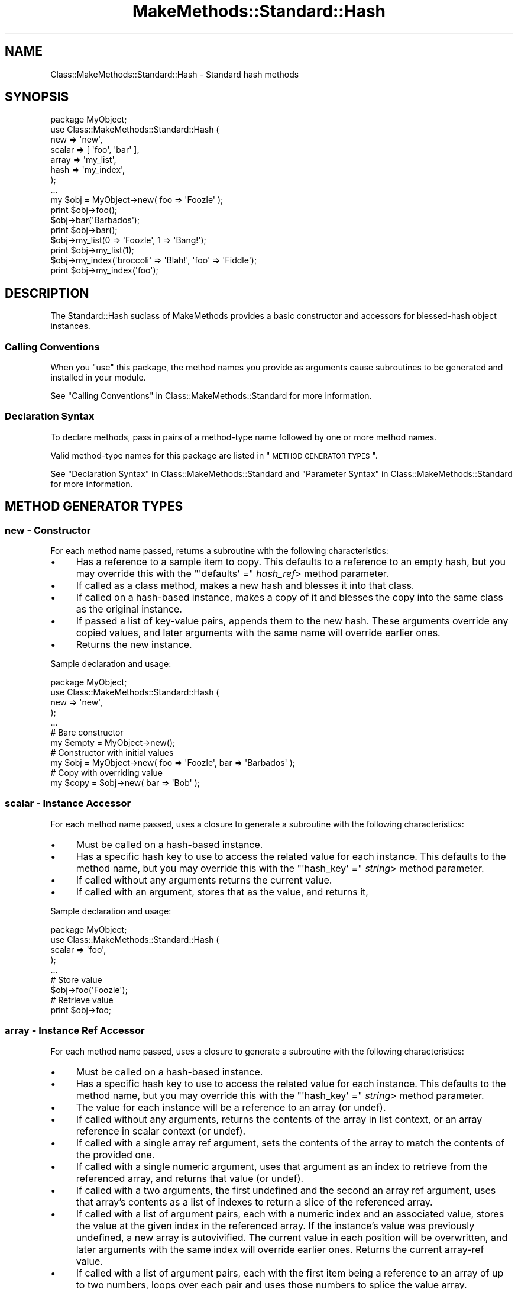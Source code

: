 .\" Automatically generated by Pod::Man 2.23 (Pod::Simple 3.14)
.\"
.\" Standard preamble:
.\" ========================================================================
.de Sp \" Vertical space (when we can't use .PP)
.if t .sp .5v
.if n .sp
..
.de Vb \" Begin verbatim text
.ft CW
.nf
.ne \\$1
..
.de Ve \" End verbatim text
.ft R
.fi
..
.\" Set up some character translations and predefined strings.  \*(-- will
.\" give an unbreakable dash, \*(PI will give pi, \*(L" will give a left
.\" double quote, and \*(R" will give a right double quote.  \*(C+ will
.\" give a nicer C++.  Capital omega is used to do unbreakable dashes and
.\" therefore won't be available.  \*(C` and \*(C' expand to `' in nroff,
.\" nothing in troff, for use with C<>.
.tr \(*W-
.ds C+ C\v'-.1v'\h'-1p'\s-2+\h'-1p'+\s0\v'.1v'\h'-1p'
.ie n \{\
.    ds -- \(*W-
.    ds PI pi
.    if (\n(.H=4u)&(1m=24u) .ds -- \(*W\h'-12u'\(*W\h'-12u'-\" diablo 10 pitch
.    if (\n(.H=4u)&(1m=20u) .ds -- \(*W\h'-12u'\(*W\h'-8u'-\"  diablo 12 pitch
.    ds L" ""
.    ds R" ""
.    ds C` ""
.    ds C' ""
'br\}
.el\{\
.    ds -- \|\(em\|
.    ds PI \(*p
.    ds L" ``
.    ds R" ''
'br\}
.\"
.\" Escape single quotes in literal strings from groff's Unicode transform.
.ie \n(.g .ds Aq \(aq
.el       .ds Aq '
.\"
.\" If the F register is turned on, we'll generate index entries on stderr for
.\" titles (.TH), headers (.SH), subsections (.SS), items (.Ip), and index
.\" entries marked with X<> in POD.  Of course, you'll have to process the
.\" output yourself in some meaningful fashion.
.ie \nF \{\
.    de IX
.    tm Index:\\$1\t\\n%\t"\\$2"
..
.    nr % 0
.    rr F
.\}
.el \{\
.    de IX
..
.\}
.\"
.\" Accent mark definitions (@(#)ms.acc 1.5 88/02/08 SMI; from UCB 4.2).
.\" Fear.  Run.  Save yourself.  No user-serviceable parts.
.    \" fudge factors for nroff and troff
.if n \{\
.    ds #H 0
.    ds #V .8m
.    ds #F .3m
.    ds #[ \f1
.    ds #] \fP
.\}
.if t \{\
.    ds #H ((1u-(\\\\n(.fu%2u))*.13m)
.    ds #V .6m
.    ds #F 0
.    ds #[ \&
.    ds #] \&
.\}
.    \" simple accents for nroff and troff
.if n \{\
.    ds ' \&
.    ds ` \&
.    ds ^ \&
.    ds , \&
.    ds ~ ~
.    ds /
.\}
.if t \{\
.    ds ' \\k:\h'-(\\n(.wu*8/10-\*(#H)'\'\h"|\\n:u"
.    ds ` \\k:\h'-(\\n(.wu*8/10-\*(#H)'\`\h'|\\n:u'
.    ds ^ \\k:\h'-(\\n(.wu*10/11-\*(#H)'^\h'|\\n:u'
.    ds , \\k:\h'-(\\n(.wu*8/10)',\h'|\\n:u'
.    ds ~ \\k:\h'-(\\n(.wu-\*(#H-.1m)'~\h'|\\n:u'
.    ds / \\k:\h'-(\\n(.wu*8/10-\*(#H)'\z\(sl\h'|\\n:u'
.\}
.    \" troff and (daisy-wheel) nroff accents
.ds : \\k:\h'-(\\n(.wu*8/10-\*(#H+.1m+\*(#F)'\v'-\*(#V'\z.\h'.2m+\*(#F'.\h'|\\n:u'\v'\*(#V'
.ds 8 \h'\*(#H'\(*b\h'-\*(#H'
.ds o \\k:\h'-(\\n(.wu+\w'\(de'u-\*(#H)/2u'\v'-.3n'\*(#[\z\(de\v'.3n'\h'|\\n:u'\*(#]
.ds d- \h'\*(#H'\(pd\h'-\w'~'u'\v'-.25m'\f2\(hy\fP\v'.25m'\h'-\*(#H'
.ds D- D\\k:\h'-\w'D'u'\v'-.11m'\z\(hy\v'.11m'\h'|\\n:u'
.ds th \*(#[\v'.3m'\s+1I\s-1\v'-.3m'\h'-(\w'I'u*2/3)'\s-1o\s+1\*(#]
.ds Th \*(#[\s+2I\s-2\h'-\w'I'u*3/5'\v'-.3m'o\v'.3m'\*(#]
.ds ae a\h'-(\w'a'u*4/10)'e
.ds Ae A\h'-(\w'A'u*4/10)'E
.    \" corrections for vroff
.if v .ds ~ \\k:\h'-(\\n(.wu*9/10-\*(#H)'\s-2\u~\d\s+2\h'|\\n:u'
.if v .ds ^ \\k:\h'-(\\n(.wu*10/11-\*(#H)'\v'-.4m'^\v'.4m'\h'|\\n:u'
.    \" for low resolution devices (crt and lpr)
.if \n(.H>23 .if \n(.V>19 \
\{\
.    ds : e
.    ds 8 ss
.    ds o a
.    ds d- d\h'-1'\(ga
.    ds D- D\h'-1'\(hy
.    ds th \o'bp'
.    ds Th \o'LP'
.    ds ae ae
.    ds Ae AE
.\}
.rm #[ #] #H #V #F C
.\" ========================================================================
.\"
.IX Title "MakeMethods::Standard::Hash 3"
.TH MakeMethods::Standard::Hash 3 "2004-09-07" "perl v5.12.4" "User Contributed Perl Documentation"
.\" For nroff, turn off justification.  Always turn off hyphenation; it makes
.\" way too many mistakes in technical documents.
.if n .ad l
.nh
.SH "NAME"
Class::MakeMethods::Standard::Hash \- Standard hash methods
.SH "SYNOPSIS"
.IX Header "SYNOPSIS"
.Vb 8
\&  package MyObject;
\&  use Class::MakeMethods::Standard::Hash (
\&    new => \*(Aqnew\*(Aq,
\&    scalar => [ \*(Aqfoo\*(Aq, \*(Aqbar\*(Aq ],
\&    array => \*(Aqmy_list\*(Aq,
\&    hash => \*(Aqmy_index\*(Aq,
\&  );
\&  ...
\&  
\&  my $obj = MyObject\->new( foo => \*(AqFoozle\*(Aq );
\&  print $obj\->foo();
\&  
\&  $obj\->bar(\*(AqBarbados\*(Aq); 
\&  print $obj\->bar();
\&  
\&  $obj\->my_list(0 => \*(AqFoozle\*(Aq, 1 => \*(AqBang!\*(Aq);
\&  print $obj\->my_list(1);
\&  
\&  $obj\->my_index(\*(Aqbroccoli\*(Aq => \*(AqBlah!\*(Aq, \*(Aqfoo\*(Aq => \*(AqFiddle\*(Aq);
\&  print $obj\->my_index(\*(Aqfoo\*(Aq);
.Ve
.SH "DESCRIPTION"
.IX Header "DESCRIPTION"
The Standard::Hash suclass of MakeMethods provides a basic constructor and accessors for blessed-hash object instances.
.SS "Calling Conventions"
.IX Subsection "Calling Conventions"
When you \f(CW\*(C`use\*(C'\fR this package, the method names you provide
as arguments cause subroutines to be generated and installed in
your module.
.PP
See \*(L"Calling Conventions\*(R" in Class::MakeMethods::Standard for more information.
.SS "Declaration Syntax"
.IX Subsection "Declaration Syntax"
To declare methods, pass in pairs of a method-type name followed
by one or more method names.
.PP
Valid method-type names for this package are listed in \*(L"\s-1METHOD\s0
\&\s-1GENERATOR\s0 \s-1TYPES\s0\*(R".
.PP
See \*(L"Declaration Syntax\*(R" in Class::MakeMethods::Standard and \*(L"Parameter Syntax\*(R" in Class::MakeMethods::Standard for more information.
.SH "METHOD GENERATOR TYPES"
.IX Header "METHOD GENERATOR TYPES"
.SS "new \- Constructor"
.IX Subsection "new - Constructor"
For each method name passed, returns a subroutine with the following characteristics:
.IP "\(bu" 4
Has a reference to a sample item to copy. This defaults to a reference to an empty hash, but you may override this with the \f(CW\*(C`\*(Aqdefaults\*(Aq =\*(C'\fR \fIhash_ref\fR>  method parameter.
.IP "\(bu" 4
If called as a class method, makes a new hash and blesses it into that class.
.IP "\(bu" 4
If called on a hash-based instance, makes a copy of it and blesses the copy into the same class as the original instance.
.IP "\(bu" 4
If passed a list of key-value pairs, appends them to the new hash. These arguments override any copied values, and later arguments with the same name will override earlier ones.
.IP "\(bu" 4
Returns the new instance.
.PP
Sample declaration and usage:
.PP
.Vb 5
\&  package MyObject;
\&  use Class::MakeMethods::Standard::Hash (
\&    new => \*(Aqnew\*(Aq,
\&  );
\&  ...
\&  
\&  # Bare constructor
\&  my $empty = MyObject\->new();
\&  
\&  # Constructor with initial values
\&  my $obj = MyObject\->new( foo => \*(AqFoozle\*(Aq, bar => \*(AqBarbados\*(Aq );
\&  
\&  # Copy with overriding value
\&  my $copy = $obj\->new( bar => \*(AqBob\*(Aq );
.Ve
.SS "scalar \- Instance Accessor"
.IX Subsection "scalar - Instance Accessor"
For each method name passed, uses a closure to generate a subroutine with the following characteristics:
.IP "\(bu" 4
Must be called on a hash-based instance.
.IP "\(bu" 4
Has a specific hash key to use to access the related value for each instance.
This defaults to the method name, but you may override this with the \f(CW\*(C`\*(Aqhash_key\*(Aq =\*(C'\fR \fIstring\fR> method parameter.
.IP "\(bu" 4
If called without any arguments returns the current value.
.IP "\(bu" 4
If called with an argument, stores that as the value, and returns it,
.PP
Sample declaration and usage:
.PP
.Vb 5
\&  package MyObject;
\&  use Class::MakeMethods::Standard::Hash (
\&    scalar => \*(Aqfoo\*(Aq,
\&  );
\&  ...
\&  
\&  # Store value
\&  $obj\->foo(\*(AqFoozle\*(Aq);
\&  
\&  # Retrieve value
\&  print $obj\->foo;
.Ve
.SS "array \- Instance Ref Accessor"
.IX Subsection "array - Instance Ref Accessor"
For each method name passed, uses a closure to generate a subroutine with the following characteristics:
.IP "\(bu" 4
Must be called on a hash-based instance.
.IP "\(bu" 4
Has a specific hash key to use to access the related value for each instance.
This defaults to the method name, but you may override this with the \f(CW\*(C`\*(Aqhash_key\*(Aq =\*(C'\fR \fIstring\fR> method parameter.
.IP "\(bu" 4
The value for each instance will be a reference to an array (or undef).
.IP "\(bu" 4
If called without any arguments, returns the contents of the array in list context, or an array reference in scalar context (or undef).
.IP "\(bu" 4
If called with a single array ref argument, sets the contents of the array to match the contents of the provided one.
.IP "\(bu" 4
If called with a single numeric argument, uses that argument as an index to retrieve from the referenced array, and returns that value (or undef).
.IP "\(bu" 4
If called with a two arguments, the first undefined and the second an array ref argument, uses that array's contents as a list of indexes to return a slice of the referenced array.
.IP "\(bu" 4
If called with a list of argument pairs, each with a numeric index and an associated value, stores the value at the given index in the referenced array. If the instance's value was previously undefined, a new array is autovivified. The current value in each position will be overwritten, and later arguments with the same index will override earlier ones. Returns the current array-ref value.
.IP "\(bu" 4
If called with a list of argument pairs, each with the first item being a reference to an array of up to two numbers, loops over each pair and uses those numbers to splice the value array.
.Sp
The first controlling number is the position at which the splice will begin. Zero will start before the first item in the list. Negative numbers count backwards from the end of the array.
.Sp
The second number is the number of items to be removed from the list. If it is omitted, or undefined, or zero, no items are removed. If it is a positive integer, that many items will be returned.
.Sp
If both numbers are omitted, or are both undefined, they default to containing the entire value array.
.Sp
If the second argument is undef, no values will be inserted; if it is a non-reference value, that one value will be inserted; if it is an array-ref, its values will be copied.
.Sp
The method returns the items that removed from the array, if any.
.PP
Sample declaration and usage:
.PP
.Vb 5
\&  package MyObject;
\&  use Class::MakeMethods::Standard::Hash (
\&    array => \*(Aqbar\*(Aq,
\&  );
\&  ...
\&  
\&  # Clear and set contents of list
\&  print $obj\->bar([ \*(AqSpume\*(Aq, \*(AqFrost\*(Aq ] );  
\&  
\&  # Set values by position
\&  $obj\->bar(0 => \*(AqFoozle\*(Aq, 1 => \*(AqBang!\*(Aq);
\&  
\&  # Positions may be overwritten, and in any order
\&  $obj\->bar(2 => \*(AqAnd Mash\*(Aq, 1 => \*(AqBlah!\*(Aq);
\&  
\&  # Retrieve value by position
\&  print $obj\->bar(1);
\&  
\&  # Direct access to referenced array
\&  print scalar @{ $obj\->bar() };
.Ve
.PP
There are also calling conventions for slice and splice operations:
.PP
.Vb 2
\&  # Retrieve slice of values by position
\&  print join(\*(Aq, \*(Aq, $obj\->bar( undef, [0, 2] ) );
\&  
\&  # Insert an item at position in the array
\&  $obj\->bar([3], \*(AqPotatoes\*(Aq );  
\&  
\&  # Remove 1 item from position 3 in the array
\&  $obj\->bar([3, 1], undef );  
\&  
\&  # Set a new value at position 2, and return the old value 
\&  print $obj\->bar([2, 1], \*(AqFroth\*(Aq );
.Ve
.SS "hash \- Instance Ref Accessor"
.IX Subsection "hash - Instance Ref Accessor"
For each method name passed, uses a closure to generate a subroutine with the following characteristics:
.IP "\(bu" 4
Must be called on a hash-based instance.
.IP "\(bu" 4
Has a specific hash key to use to access the related value for each instance.
This defaults to the method name, but you may override this with the \f(CW\*(C`\*(Aqhash_key\*(Aq =\*(C'\fR \fIstring\fR> method parameter.
.IP "\(bu" 4
The value for each instance will be a reference to a hash (or undef).
.IP "\(bu" 4
If called without any arguments, returns the contents of the hash in list context, or a hash reference in scalar context (or undef).
.IP "\(bu" 4
If called with one non-ref argument, uses that argument as an index to retrieve from the referenced hash, and returns that value (or undef).
.IP "\(bu" 4
If called with one array-ref argument, uses the contents of that array to retrieve a slice of the referenced hash.
.IP "\(bu" 4
If called with one hash-ref argument, sets the contents of the referenced hash to match that provided.
.IP "\(bu" 4
If called with a list of key-value pairs, stores the value under the given key in the referenced hash. If the instance's value was previously undefined, a new hash is autovivified. The current value under each key will be overwritten, and later arguments with the same key will override earlier ones. Returns the contents of the hash in list context, or a hash reference in scalar context.
.PP
Sample declaration and usage:
.PP
.Vb 5
\&  package MyObject;
\&  use Class::MakeMethods::Standard::Hash (
\&    hash => \*(Aqbaz\*(Aq,
\&  );
\&  ...
\&  
\&  # Set values by key
\&  $obj\->baz(\*(Aqfoo\*(Aq => \*(AqFoozle\*(Aq, \*(Aqbar\*(Aq => \*(AqBang!\*(Aq);
\&  
\&  # Values may be overwritten, and in any order
\&  $obj\->baz(\*(Aqbroccoli\*(Aq => \*(AqBlah!\*(Aq, \*(Aqfoo\*(Aq => \*(AqFiddle\*(Aq);
\&  
\&  # Retrieve value by key
\&  print $obj\->baz(\*(Aqfoo\*(Aq);
\&  
\&  # Retrive slice of values by position
\&  print join(\*(Aq, \*(Aq, $obj\->baz( [\*(Aqfoo\*(Aq, \*(Aqbar\*(Aq] ) );
\&  
\&  # Direct access to referenced hash
\&  print keys %{ $obj\->baz() };
\&  
\&  # Reset the hash contents to empty
\&  %{ $obj\->baz() } = ();
.Ve
.SS "object \- Instance Ref Accessor"
.IX Subsection "object - Instance Ref Accessor"
For each method name passed, uses a closure to generate a subroutine with the following characteristics:
.IP "\(bu" 4
Must be called on a hash-based instance.
.IP "\(bu" 4
Has a specific hash key to use to access the related value for each instance.
This defaults to the method name, but you may override this with the \f(CW\*(C`\*(Aqhash_key\*(Aq =\*(C'\fR \fIstring\fR> method parameter.
.IP "\(bu" 4
The value for each instance will be a reference to an object (or undef).
.IP "\(bu" 4
If called without any arguments returns the current value.
.IP "\(bu" 4
If called with an argument, stores that as the value, and returns it,
.PP
Sample declaration and usage:
.PP
.Vb 5
\&  package MyObject;
\&  use Class::MakeMethods::Standard::Hash (
\&    object => \*(Aqfoo\*(Aq,
\&  );
\&  ...
\&  
\&  # Store value
\&  $obj\->foo( Foozle\->new() );
\&  
\&  # Retrieve value
\&  print $obj\->foo;
.Ve
.SH "SEE ALSO"
.IX Header "SEE ALSO"
See Class::MakeMethods for general information about this distribution.
.PP
See Class::MakeMethods::Standard for more about this family of subclasses.
